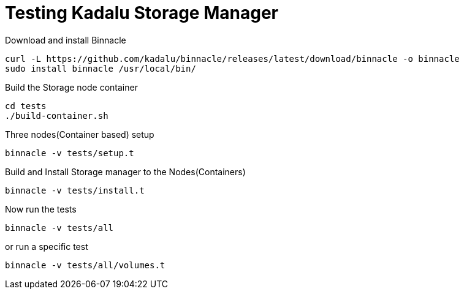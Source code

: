 = Testing Kadalu Storage Manager

Download and install Binnacle

----
curl -L https://github.com/kadalu/binnacle/releases/latest/download/binnacle -o binnacle
sudo install binnacle /usr/local/bin/
----

Build the Storage node container

[source,console]
----
cd tests
./build-container.sh
----

Three nodes(Container based) setup

[source,console]
----
binnacle -v tests/setup.t
----

Build and Install Storage manager to the Nodes(Containers)

[source,console]
----
binnacle -v tests/install.t
----

Now run the tests

[source,console]
----
binnacle -v tests/all
----

or run a specific test

[source,console]
----
binnacle -v tests/all/volumes.t
----
